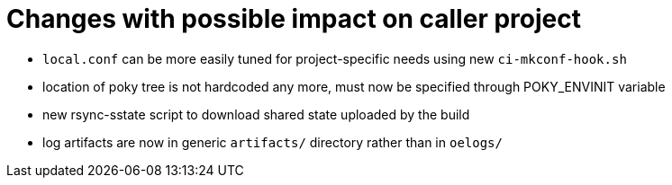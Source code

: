 = Changes with possible impact on caller project

* `local.conf` can be more easily tuned for project-specific needs
  using new `ci-mkconf-hook.sh`

* location of poky tree is not hardcoded any more, must now be specified
  through POKY_ENVINIT variable

* new rsync-sstate script to download shared state uploaded by the build

* log artifacts are now in generic `artifacts/` directory rather than
  in `oelogs/`
